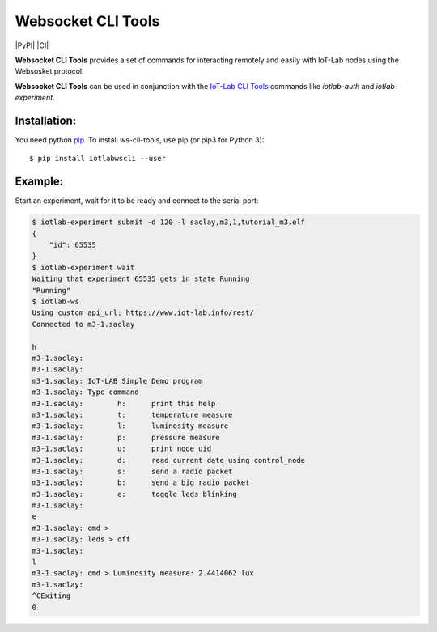 Websocket CLI Tools
===================

|PyPI| |CI| |Codecov|

**Websocket CLI Tools** provides a set of commands for interacting remotely and
easily with IoT-Lab nodes using the Websosket protocol.

**Websocket CLI Tools** can be used in conjunction with the
`IoT-Lab CLI Tools <https://github.com/iot-lab/cli-tools>`_ commands like
`iotlab-auth` and `iotlab-experiment`.

Installation:
-------------

You need python `pip <https://pip.pypa.io/en/stable/>`_.
To install ws-cli-tools, use pip (or pip3 for Python 3)::

    $ pip install iotlabwscli --user

Example:
--------

Start an experiment, wait for it to be ready and connect to the serial port:

.. code-block::

    $ iotlab-experiment submit -d 120 -l saclay,m3,1,tutorial_m3.elf
    {
        "id": 65535
    }
    $ iotlab-experiment wait
    Waiting that experiment 65535 gets in state Running
    "Running"
    $ iotlab-ws
    Using custom api_url: https://www.iot-lab.info/rest/
    Connected to m3-1.saclay

    h
    m3-1.saclay:
    m3-1.saclay:
    m3-1.saclay: IoT-LAB Simple Demo program
    m3-1.saclay: Type command
    m3-1.saclay: 	h:	print this help
    m3-1.saclay: 	t:	temperature measure
    m3-1.saclay: 	l:	luminosity measure
    m3-1.saclay: 	p:	pressure measure
    m3-1.saclay: 	u:	print node uid
    m3-1.saclay: 	d:	read current date using control_node
    m3-1.saclay: 	s:	send a radio packet
    m3-1.saclay: 	b:	send a big radio packet
    m3-1.saclay: 	e:	toggle leds blinking
    m3-1.saclay:
    e
    m3-1.saclay: cmd >
    m3-1.saclay: leds > off
    m3-1.saclay:
    l
    m3-1.saclay: cmd > Luminosity measure: 2.4414062 lux
    m3-1.saclay:
    ^CExiting
    0

.. |PyPI| image:: https://badge.fury.io/py/iotlabwscli.svg
   :target: https://badge.fury.io/py/iotlabwscli
   :alt: PyPI package status

   .. |CI| image:: https://github.com/iot-lab/ws-cli-tools/workflows/CI/badge.svg
   :target: https://github.com/iot-lab/ws-cli-tools/actions?query=workflow%3ACI+branch%3Amaster
   :alt: CI status

.. |Codecov| image:: https://codecov.io/gh/iot-lab/ws-cli-tools/branch/master/graph/badge.svg
   :target: https://codecov.io/gh/iot-lab/ws-cli-tools/branch/master
   :alt: Codecov coverage status
